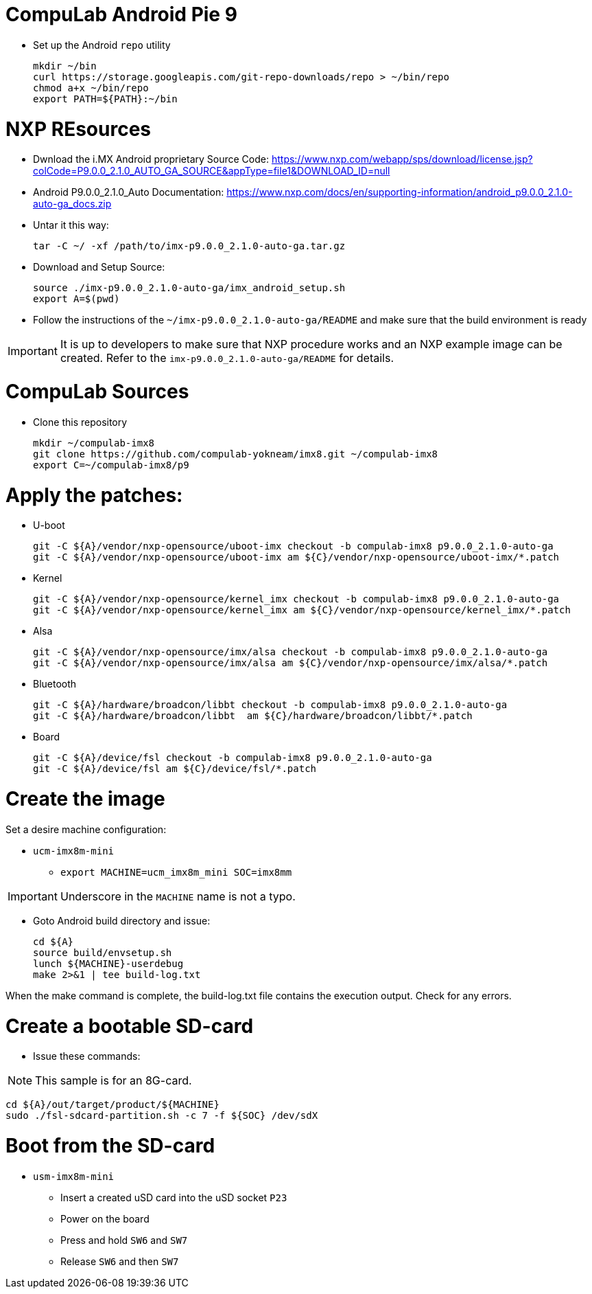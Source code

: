 # CompuLab Android Pie 9

* Set up the Android `repo` utility
[source,console]
mkdir ~/bin
curl https://storage.googleapis.com/git-repo-downloads/repo > ~/bin/repo
chmod a+x ~/bin/repo
export PATH=${PATH}:~/bin

# NXP REsources
* Dwnload the i.MX Android proprietary Source Code:
https://www.nxp.com/webapp/sps/download/license.jsp?colCode=P9.0.0_2.1.0_AUTO_GA_SOURCE&appType=file1&DOWNLOAD_ID=null

* Android P9.0.0_2.1.0_Auto Documentation:
https://www.nxp.com/docs/en/supporting-information/android_p9.0.0_2.1.0-auto-ga_docs.zip

* Untar it this way:
[source,console]
tar -C ~/ -xf /path/to/imx-p9.0.0_2.1.0-auto-ga.tar.gz

* Download and Setup Source:
[source,console]
source ./imx-p9.0.0_2.1.0-auto-ga/imx_android_setup.sh
export A=$(pwd)

* Follow the instructions of the `~/imx-p9.0.0_2.1.0-auto-ga/README` and make sure that the build environment is ready

IMPORTANT: It is up to developers to make sure that NXP procedure works and an NXP example image can be created.
Refer to the `imx-p9.0.0_2.1.0-auto-ga/README` for details.

# CompuLab Sources
* Clone this repository
[source,console]
mkdir ~/compulab-imx8
git clone https://github.com/compulab-yokneam/imx8.git ~/compulab-imx8
export C=~/compulab-imx8/p9

# Apply the patches:
* U-boot
[source,console]
git -C ${A}/vendor/nxp-opensource/uboot-imx checkout -b compulab-imx8 p9.0.0_2.1.0-auto-ga
git -C ${A}/vendor/nxp-opensource/uboot-imx am ${C}/vendor/nxp-opensource/uboot-imx/*.patch

* Kernel
[source,console]
git -C ${A}/vendor/nxp-opensource/kernel_imx checkout -b compulab-imx8 p9.0.0_2.1.0-auto-ga
git -C ${A}/vendor/nxp-opensource/kernel_imx am ${C}/vendor/nxp-opensource/kernel_imx/*.patch

* Alsa
[source,console]
git -C ${A}/vendor/nxp-opensource/imx/alsa checkout -b compulab-imx8 p9.0.0_2.1.0-auto-ga
git -C ${A}/vendor/nxp-opensource/imx/alsa am ${C}/vendor/nxp-opensource/imx/alsa/*.patch

* Bluetooth
[source,console]
git -C ${A}/hardware/broadcon/libbt checkout -b compulab-imx8 p9.0.0_2.1.0-auto-ga
git -C ${A}/hardware/broadcon/libbt  am ${C}/hardware/broadcon/libbt/*.patch

* Board
[source,console]
git -C ${A}/device/fsl checkout -b compulab-imx8 p9.0.0_2.1.0-auto-ga
git -C ${A}/device/fsl am ${C}/device/fsl/*.patch

# Create the image
Set a desire machine configuration:

* `ucm-imx8m-mini`
** `export MACHINE=ucm_imx8m_mini SOC=imx8mm`

IMPORTANT: Underscore in the `MACHINE` name is not a typo.

* Goto Android build directory and issue:
[source,console]
cd ${A}
source build/envsetup.sh
lunch ${MACHINE}-userdebug
make 2>&1 | tee build-log.txt

When the make command is complete, the build-log.txt file contains the execution output. Check for any errors.

# Create a bootable SD-card

* Issue these commands:

NOTE: This sample is for an 8G-card.

[source,console]
cd ${A}/out/target/product/${MACHINE}
sudo ./fsl-sdcard-partition.sh -c 7 -f ${SOC} /dev/sdX

# Boot from the SD-card

* `usm-imx8m-mini`
** Insert a created uSD card into the uSD socket `P23`
** Power on the board
** Press and hold `SW6` and `SW7`
** Release `SW6` and then `SW7`

